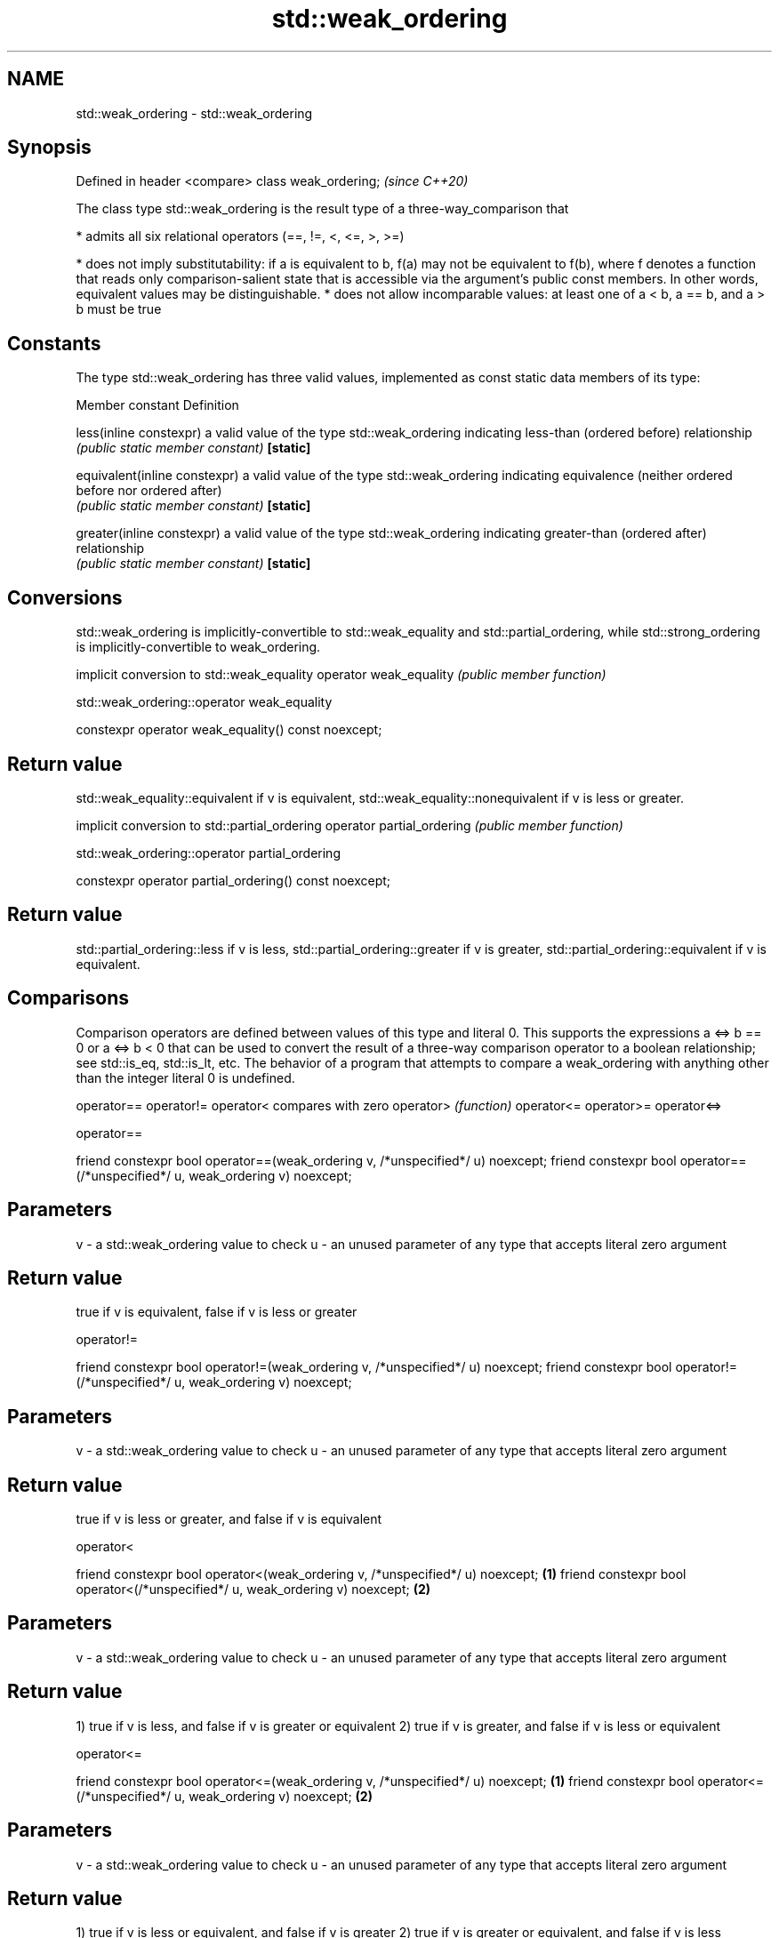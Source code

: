 .TH std::weak_ordering 3 "2020.03.24" "http://cppreference.com" "C++ Standard Libary"
.SH NAME
std::weak_ordering \- std::weak_ordering

.SH Synopsis

Defined in header <compare>
class weak_ordering;         \fI(since C++20)\fP

The class type std::weak_ordering is the result type of a three-way_comparison that

* admits all six relational operators (==, !=, <, <=, >, >=)


* does not imply substitutability: if a is equivalent to b, f(a) may not be equivalent to f(b), where f denotes a function that reads only comparison-salient state that is accessible via the argument's public const members. In other words, equivalent values may be distinguishable.
* does not allow incomparable values: at least one of a < b, a == b, and a > b must be true


.SH Constants

The type std::weak_ordering has three valid values, implemented as const static data members of its type:

Member constant              Definition

less(inline constexpr)       a valid value of the type std::weak_ordering indicating less-than (ordered before) relationship
                             \fI(public static member constant)\fP
\fB[static]\fP

equivalent(inline constexpr) a valid value of the type std::weak_ordering indicating equivalence (neither ordered before nor ordered after)
                             \fI(public static member constant)\fP
\fB[static]\fP

greater(inline constexpr)    a valid value of the type std::weak_ordering indicating greater-than (ordered after) relationship
                             \fI(public static member constant)\fP
\fB[static]\fP


.SH Conversions

std::weak_ordering is implicitly-convertible to std::weak_equality and std::partial_ordering, while std::strong_ordering is implicitly-convertible to weak_ordering.

                       implicit conversion to std::weak_equality
operator weak_equality \fI(public member function)\fP


 std::weak_ordering::operator weak_equality


constexpr operator weak_equality() const noexcept;


.SH Return value

std::weak_equality::equivalent if v is equivalent, std::weak_equality::nonequivalent if v is less or greater.

                          implicit conversion to std::partial_ordering
operator partial_ordering \fI(public member function)\fP


 std::weak_ordering::operator partial_ordering


constexpr operator partial_ordering() const noexcept;


.SH Return value

std::partial_ordering::less if v is less, std::partial_ordering::greater if v is greater, std::partial_ordering::equivalent if v is equivalent.

.SH Comparisons

Comparison operators are defined between values of this type and literal 0. This supports the expressions a <=> b == 0 or a <=> b < 0 that can be used to convert the result of a three-way comparison operator to a boolean relationship; see std::is_eq, std::is_lt, etc.
The behavior of a program that attempts to compare a weak_ordering with anything other than the integer literal 0 is undefined.


operator==
operator!=
operator<   compares with zero
operator>   \fI(function)\fP
operator<=
operator>=
operator<=>


 operator==


friend constexpr bool operator==(weak_ordering v, /*unspecified*/ u) noexcept;
friend constexpr bool operator==(/*unspecified*/ u, weak_ordering v) noexcept;


.SH Parameters


v - a std::weak_ordering value to check
u - an unused parameter of any type that accepts literal zero argument


.SH Return value

true if v is equivalent, false if v is less or greater

 operator!=


friend constexpr bool operator!=(weak_ordering v, /*unspecified*/ u) noexcept;
friend constexpr bool operator!=(/*unspecified*/ u, weak_ordering v) noexcept;


.SH Parameters


v - a std::weak_ordering value to check
u - an unused parameter of any type that accepts literal zero argument


.SH Return value

true if v is less or greater, and false if v is equivalent

 operator<


friend constexpr bool operator<(weak_ordering v, /*unspecified*/ u) noexcept; \fB(1)\fP
friend constexpr bool operator<(/*unspecified*/ u, weak_ordering v) noexcept; \fB(2)\fP


.SH Parameters


v - a std::weak_ordering value to check
u - an unused parameter of any type that accepts literal zero argument


.SH Return value

1) true if v is less, and false if v is greater or equivalent
2) true if v is greater, and false if v is less or equivalent

 operator<=


friend constexpr bool operator<=(weak_ordering v, /*unspecified*/ u) noexcept; \fB(1)\fP
friend constexpr bool operator<=(/*unspecified*/ u, weak_ordering v) noexcept; \fB(2)\fP


.SH Parameters


v - a std::weak_ordering value to check
u - an unused parameter of any type that accepts literal zero argument


.SH Return value

1) true if v is less or equivalent, and false if v is greater
2) true if v is greater or equivalent, and false if v is less

 operator>


friend constexpr bool operator>(weak_ordering v, /*unspecified*/ u) noexcept; \fB(1)\fP
friend constexpr bool operator>(/*unspecified*/ u, weak_ordering v) noexcept; \fB(2)\fP


.SH Parameters


v - a std::weak_ordering value to check
u - an unused parameter of any type that accepts literal zero argument


.SH Return value

1) true if v is greater, and false if v is less or equivalent
2) true if v is less, and false if v is greater or equivalent

 operator>=


friend constexpr bool operator>=(weak_ordering v, /*unspecified*/ u) noexcept; \fB(1)\fP
friend constexpr bool operator>=(/*unspecified*/ u, weak_ordering v) noexcept; \fB(2)\fP


.SH Parameters


v - a std::weak_ordering value to check
u - an unused parameter of any type that accepts literal zero argument


.SH Return value

1) true if v is greater or equivalent, and false if v is less
2) true if v is less or equivalent, and false if v is greater

 operator<=>


friend constexpr weak_ordering operator<=>(weak_ordering v, /*unspecified*/ u) noexcept; \fB(1)\fP
friend constexpr weak_ordering operator<=>(/*unspecified*/ u, weak_ordering v) noexcept; \fB(2)\fP


.SH Parameters


v - a std::weak_ordering value to check
u - an unused parameter of any type that accepts literal zero argument


.SH Return value

1) v.
2) greater if v is less, less if v is greater, otherwise v.

.SH Example


 This section is incomplete
 Reason: no example


.SH See also



strong_ordering  the result type of 3-way comparison that supports all 6 operators and is substitutable
                 \fI(class)\fP
(C++20)

partial_ordering the result type of 3-way comparison that supports all 6 operators, is not substitutable, and allows incomparable values
                 \fI(class)\fP
(C++20)

strong_equality  the result type of 3-way comparison that supports only equality/inequality and is substitutable
                 \fI(class)\fP
(C++20)

weak_equality    the result type of 3-way comparison that supports only equality/inequality and is not substitutable
                 \fI(class)\fP
(C++20)




